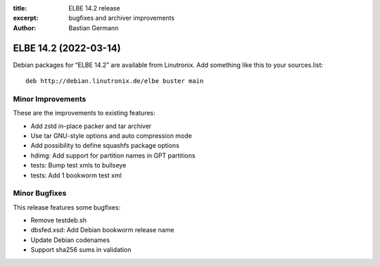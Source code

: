 :title: ELBE 14.2 release
:excerpt: bugfixes and archiver improvements
:author: Bastian Germann

======================
ELBE 14.2 (2022-03-14)
======================


Debian packages for “ELBE 14.2” are available from Linutronix. Add
something like this to your sources.list:

::

   deb http://debian.linutronix.de/elbe buster main

Minor Improvements
==================

These are the improvements to existing features:

-  Add zstd in-place packer and tar archiver
-  Use tar GNU-style options and auto compression mode
-  Add possibility to define squashfs package options
-  hdimg: Add support for partition names in GPT partitions
-  tests: Bump test xmls to bullseye
-  tests: Add 1 bookworm test xml

Minor Bugfixes
==============

This release features some bugfixes:

-  Remove testdeb.sh
-  dbsfed.xsd: Add Debian bookworm release name
-  Update Debian codenames
-  Support sha256 sums in validation
